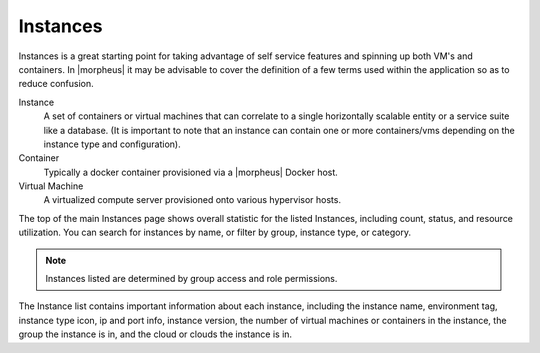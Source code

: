 Instances
=========

.. container:: left-col

    Instances is a great starting point for taking advantage of self service features and spinning up both VM's and containers. In |morpheus| it may be advisable to cover the definition of a few terms used within the application so as to reduce confusion.

    Instance
      A set of containers or virtual machines that can correlate to a single horizontally scalable entity or a service suite like a database. (It is important to note that an instance can contain one or more containers/vms depending on the instance type and configuration).
    Container
      Typically a docker container provisioned via a |morpheus| Docker host.
    Virtual Machine
      A virtualized compute server provisioned onto various hypervisor hosts.

    The top of the main Instances page shows overall statistic for the listed Instances, including count, status, and resource utilization. You can search for instances by name, or filter by group, instance type, or category.

    .. NOTE:: Instances listed are determined by group access and role permissions.

    The Instance list contains important information about each instance, including the instance name, environment tag, instance type icon, ip and port info, instance version, the number of virtual machines or containers in the instance, the group the instance is in, and the cloud or clouds the instance is in.

    .. include:: creating_instances.rst
    .. include:: instance_details.rst
    .. include:: managing_instances.rst
    .. include:: /troubleshooting/Remote_Console.rst

.. container:: right-col

    .. content-tabs::

        .. tab-container:: tab1
            :title: CLI

            .. include:: /provisioning/instances/instancecli.rst

        .. tab-container:: tab2
            :title: API

            in progress...
